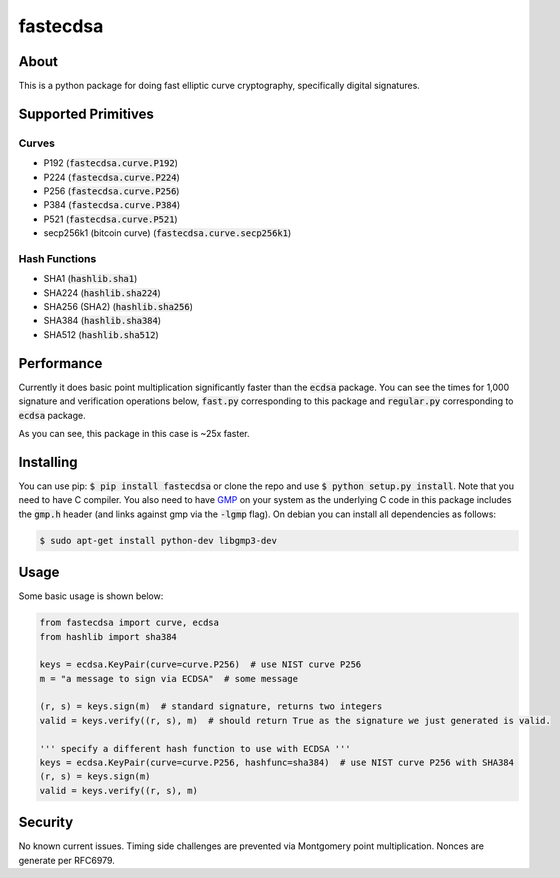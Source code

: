 fastecdsa
=========
.. image:: https://travis-ci.org/AntonKueltz/fastecdsa.svg?branch=master
    :target: https://travis-ci.org/AntonKueltz/fastecdsa

About
-----
This is a python package for doing fast elliptic curve cryptography, specifically
digital signatures.

Supported Primitives
--------------------
Curves
~~~~~~
* P192 (:code:`fastecdsa.curve.P192`)
* P224 (:code:`fastecdsa.curve.P224`)
* P256 (:code:`fastecdsa.curve.P256`)
* P384 (:code:`fastecdsa.curve.P384`)
* P521 (:code:`fastecdsa.curve.P521`)
* secp256k1 (bitcoin curve) (:code:`fastecdsa.curve.secp256k1`)

Hash Functions
~~~~~~~~~~~~~~
* SHA1 (:code:`hashlib.sha1`)
* SHA224 (:code:`hashlib.sha224`)
* SHA256 (SHA2) (:code:`hashlib.sha256`)
* SHA384 (:code:`hashlib.sha384`)
* SHA512 (:code:`hashlib.sha512`)

Performance
-----------
Currently it does basic point multiplication significantly faster than the :code:`ecdsa`
package. You can see the times for 1,000 signature and verification operations below,
:code:`fast.py` corresponding to this package and :code:`regular.py` corresponding 
to :code:`ecdsa` package.

.. image:: http://i.imgur.com/ZH8Oodm.png

As you can see, this package in this case is ~25x faster.

Installing
----------
You can use pip: :code:`$ pip install fastecdsa` or clone the repo and use 
:code:`$ python setup.py install`. Note that you need to have C compiler. 
You  also need to have GMP_ on your system as the underlying 
C code in this package includes the :code:`gmp.h` header (and links against gmp 
via the :code:`-lgmp` flag). On debian you can install all dependencies as follows:

.. code:: bash
    
    $ sudo apt-get install python-dev libgmp3-dev

Usage
-----
Some basic usage is shown below:

.. code:: python
    
    from fastecdsa import curve, ecdsa
    from hashlib import sha384

    keys = ecdsa.KeyPair(curve=curve.P256)  # use NIST curve P256
    m = "a message to sign via ECDSA"  # some message

    (r, s) = keys.sign(m)  # standard signature, returns two integers
    valid = keys.verify((r, s), m)  # should return True as the signature we just generated is valid.

    ''' specify a different hash function to use with ECDSA '''
    keys = ecdsa.KeyPair(curve=curve.P256, hashfunc=sha384)  # use NIST curve P256 with SHA384
    (r, s) = keys.sign(m)
    valid = keys.verify((r, s), m)

Security
--------
No known current issues. Timing side challenges are prevented via Montgomery
point multiplication. Nonces are generate per RFC6979.


.. _GMP: https://gmplib.org/
